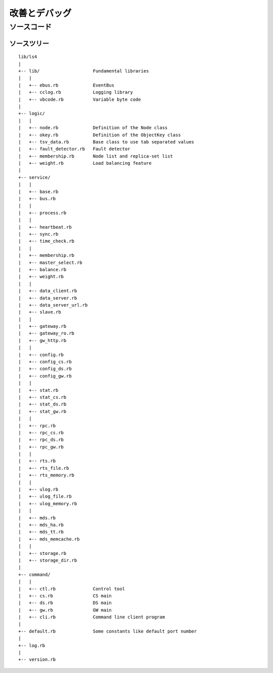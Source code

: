 .. _ja_devel:

改善とデバッグ
========================

.. TODO descrption

.. 知識を共有しよう
.. ----------------------
.. 
.. ？や！を共有しよう
.. ^^^^^^^^^^^^^^^^^^^^^^
.. 
.. HowToを共有しよう
.. ^^^^^^^^^^^^^^^^^^^^^^
.. 
.. 改善点を共有しよう
.. ^^^^^^^^^^^^^^^^^^^^^^
.. 
.. 
.. 最新のソースコードの入手
.. ----------------------


ソースコード
----------------------

.. MessagePack-RPCと非同期通信
.. ^^^^^^^^^^^^^^^^^^^^^^
.. 
.. EventBus
.. ^^^^^^^^^^^^^^^^^^^^^^
.. 
.. ProcessBus
.. ^^^^^^^^^^^^^^^^^^^^^^

ソースツリー
^^^^^^^^^^^^^^^^^^^^^^

::

    lib/ls4
    |
    +-- lib/                    Fundamental libraries
    |   |
    |   +-- ebus.rb             EventBus
    |   +-- cclog.rb            Logging library
    |   +-- vbcode.rb           Variable byte code
    |
    +-- logic/
    |   |
    |   +-- node.rb             Definition of the Node class
    |   +-- okey.rb             Definition of the ObjectKey class
    |   +-- tsv_data.rb         Base class to use tab separated values
    |   +-- fault_detector.rb   Fault detector
    |   +-- membership.rb       Node list and replica-set list
    |   +-- weight.rb           Load balancing feature
    |
    +-- service/
    |   |
    |   +-- base.rb
    |   +-- bus.rb
    |   |
    |   +-- process.rb
    |   |
    |   +-- heartbeat.rb
    |   +-- sync.rb
    |   +-- time_check.rb
    |   |
    |   +-- membership.rb
    |   +-- master_select.rb
    |   +-- balance.rb
    |   +-- weight.rb
    |   |
    |   +-- data_client.rb
    |   +-- data_server.rb
    |   +-- data_server_url.rb
    |   +-- slave.rb
    |   |
    |   +-- gateway.rb
    |   +-- gateway_ro.rb
    |   +-- gw_http.rb
    |   |
    |   +-- config.rb
    |   +-- config_cs.rb
    |   +-- config_ds.rb
    |   +-- config_gw.rb
    |   |
    |   +-- stat.rb
    |   +-- stat_cs.rb
    |   +-- stat_ds.rb
    |   +-- stat_gw.rb
    |   |
    |   +-- rpc.rb
    |   +-- rpc_cs.rb
    |   +-- rpc_ds.rb
    |   +-- rpc_gw.rb
    |   |
    |   +-- rts.rb
    |   +-- rts_file.rb
    |   +-- rts_memory.rb
    |   |
    |   +-- ulog.rb
    |   +-- ulog_file.rb
    |   +-- ulog_memory.rb
    |   |
    |   +-- mds.rb
    |   +-- mds_ha.rb
    |   +-- mds_tt.rb
    |   +-- mds_memcache.rb
    |   |
    |   +-- storage.rb
    |   +-- storage_dir.rb
    |
    +-- command/
    |   |
    |   +-- ctl.rb              Control tool
    |   +-- cs.rb               CS main
    |   +-- ds.rb               DS main
    |   +-- gw.rb               GW main
    |   +-- cli.rb              Command line client program
    |
    +-- default.rb              Some constants like default port number
    |
    +-- log.rb
    |
    +-- version.rb


.. LS4を改善する
.. ----------------------
.. 
.. ストレージエンジンを書く
.. ^^^^^^^^^^^^^^^^^^^^^^
.. 
.. MDSエンジンを書く
.. ^^^^^^^^^^^^^^^^^^^^^^
.. 
.. 更新ログエンジンを書く
.. ^^^^^^^^^^^^^^^^^^^^^^
.. 
.. 負荷分散エンジンを書く
.. ^^^^^^^^^^^^^^^^^^^^^^
.. 
.. マスターノードセレクタを書く
.. ^^^^^^^^^^^^^^^^^^^^^^
.. 
.. 負荷分散エンジンを書く
.. ^^^^^^^^^^^^^^^^^^^^^^
.. 
.. 統計情報を追加する
.. ^^^^^^^^^^^^^^^^^^^^^^
.. 
.. MessagePack-RPC APIを追加する
.. ^^^^^^^^^^^^^^^^^^^^^^
.. 
.. HTTP APIを追加する
.. ^^^^^^^^^^^^^^^^^^^^^^

